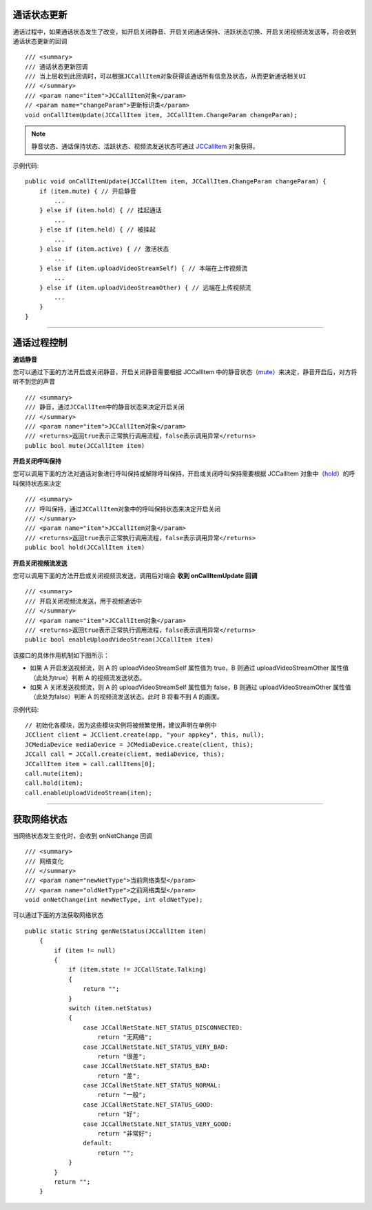 .. _通话状态更新(windows1-1):

通话状态更新
-----------------------------

.. highlight:: csharp

通话过程中，如果通话状态发生了改变，如开启关闭静音、开启关闭通话保持、活跃状态切换、开启关闭视频流发送等，将会收到通话状态更新的回调
::

    /// <summary>
    /// 通话状态更新回调
    /// 当上层收到此回调时，可以根据JCCallItem对象获得该通话所有信息及状态，从而更新通话相关UI
    /// </summary>
    /// <param name="item">JCCallItem对象</param>
    // <param name="changeParam">更新标识类</param>
    void onCallItemUpdate(JCCallItem item, JCCallItem.ChangeParam changeParam);

.. note::

    静音状态、通话保持状态、活跃状态、视频流发送状态可通过 `JCCallItem <http://developer.juphoon.com/portal/reference/windows/html/0267696e-79ee-8d46-c086-3c071a2b2b3a.htm>`_ 对象获得。

示例代码::

    public void onCallItemUpdate(JCCallItem item, JCCallItem.ChangeParam changeParam) {
        if (item.mute) { // 开启静音
            ...
        } else if (item.hold) { // 挂起通话
            ...
        } else if (item.held) { // 被挂起
            ...
        } else if (item.active) { // 激活状态
            ...
        } else if (item.uploadVideoStreamSelf) { // 本端在上传视频流
            ...
        } else if (item.uploadVideoStreamOther) { // 远端在上传视频流
            ...
        } 
    }


^^^^^^^^^^^^^^^^^^^^^^^^^^^^^^^^

.. _通话过程控制(windows1-1):

通话过程控制
-----------------------------

**通话静音**

您可以通过下面的方法开启或关闭静音，开启关闭静音需要根据 JCCallItem 中的静音状态（`mute <http://developer.juphoon.com/portal/reference/windows/html/bb1ed5b7-2f76-e89d-f964-328e2b746904.htm>`_）来决定，静音开启后，对方将听不到您的声音
::

    /// <summary>
    /// 静音，通过JCCallItem中的静音状态来决定开启关闭
    /// </summary>
    /// <param name="item">JCCallItem对象</param>
    /// <returns>返回true表示正常执行调用流程，false表示调用异常</returns>
    public bool mute(JCCallItem item)


**开启关闭呼叫保持**

您可以调用下面的方法对通话对象进行呼叫保持或解除呼叫保持，开启或关闭呼叫保持需要根据 JCCallItem 对象中（`hold <http://developer.juphoon.com/portal/reference/windows/html/dc13e9d5-2842-1b22-5d6d-9a617d321458.htm>`_）的呼叫保持状态来决定
::

    /// <summary>
    /// 呼叫保持，通过JCCallItem对象中的呼叫保持状态来决定开启关闭
    /// </summary>
    /// <param name="item">JCCallItem对象</param>
    /// <returns>返回true表示正常执行调用流程，false表示调用异常</returns>
    public bool hold(JCCallItem item)


**开启关闭视频流发送**

您可以调用下面的方法开启或关闭视频流发送，调用后对端会 **收到 onCallItemUpdate 回调**

::

    /// <summary>
    /// 开启关闭视频流发送，用于视频通话中
    /// </summary>
    /// <param name="item">JCCallItem对象</param>
    /// <returns>返回true表示正常执行调用流程，false表示调用异常</returns>
    public bool enableUploadVideoStream(JCCallItem item)

该接口的具体作用机制如下图所示：

.. image:: enablevideostream.png

- 如果 A 开启发送视频流，则 A 的 uploadVideoStreamSelf 属性值为 true，B 则通过 uploadVideoStreamOther 属性值（此处为true）判断 A 的视频流发送状态。

- 如果 A 关闭发送视频流，则 A 的 uploadVideoStreamSelf 属性值为 false，B 则通过 uploadVideoStreamOther 属性值（此处为false）判断 A 的视频流发送状态。此时 B 将看不到 A 的画面。


示例代码::

    // 初始化各模块，因为这些模块实例将被频繁使用，建议声明在单例中
    JCClient client = JCClient.create(app, "your appkey", this, null);           
    JCMediaDevice mediaDevice = JCMediaDevice.create(client, this);               
    JCCall call = JCCall.create(client, mediaDevice, this);
    JCCallItem item = call.callItems[0];
    call.mute(item);
    call.hold(item);
    call.enableUploadVideoStream(item);


^^^^^^^^^^^^^^^^^^^^^^^^^^^^^^^

.. _获取网络状态(windows1-1):

获取网络状态
----------------------------

当网络状态发生变化时，会收到 onNetChange 回调
::

    /// <summary>
    /// 网络变化
    /// </summary>
    /// <param name="newNetType">当前网络类型</param>
    /// <param name="oldNetType">之前网络类型</param>
    void onNetChange(int newNetType, int oldNetType);

可以通过下面的方法获取网络状态

::

        public static String genNetStatus(JCCallItem item)
            {
                if (item != null)
                {
                    if (item.state != JCCallState.Talking)
                    {
                        return "";
                    }
                    switch (item.netStatus)
                    {
                        case JCCallNetState.NET_STATUS_DISCONNECTED:
                            return "无网络";
                        case JCCallNetState.NET_STATUS_VERY_BAD:
                            return "很差";
                        case JCCallNetState.NET_STATUS_BAD:
                            return "差";
                        case JCCallNetState.NET_STATUS_NORMAL:
                            return "一般";
                        case JCCallNetState.NET_STATUS_GOOD:
                            return "好";
                        case JCCallNetState.NET_STATUS_VERY_GOOD:
                            return "非常好";
                        default:
                            return "";
                    }
                }
                return "";
            }


